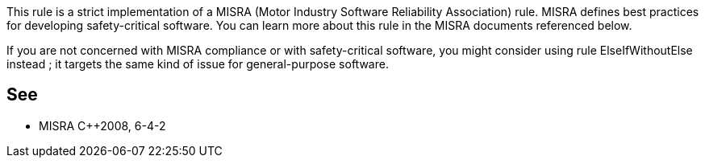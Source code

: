 This rule is a strict implementation of a MISRA (Motor Industry Software Reliability Association) rule. MISRA defines best practices for developing safety-critical software. You can learn more about this rule in the MISRA documents referenced below.


If you are not concerned with MISRA compliance or with safety-critical software, you might consider using rule ElseIfWithoutElse instead ; it targets the same kind of issue for general-purpose software.

== See

* MISRA {cpp}2008, 6-4-2
